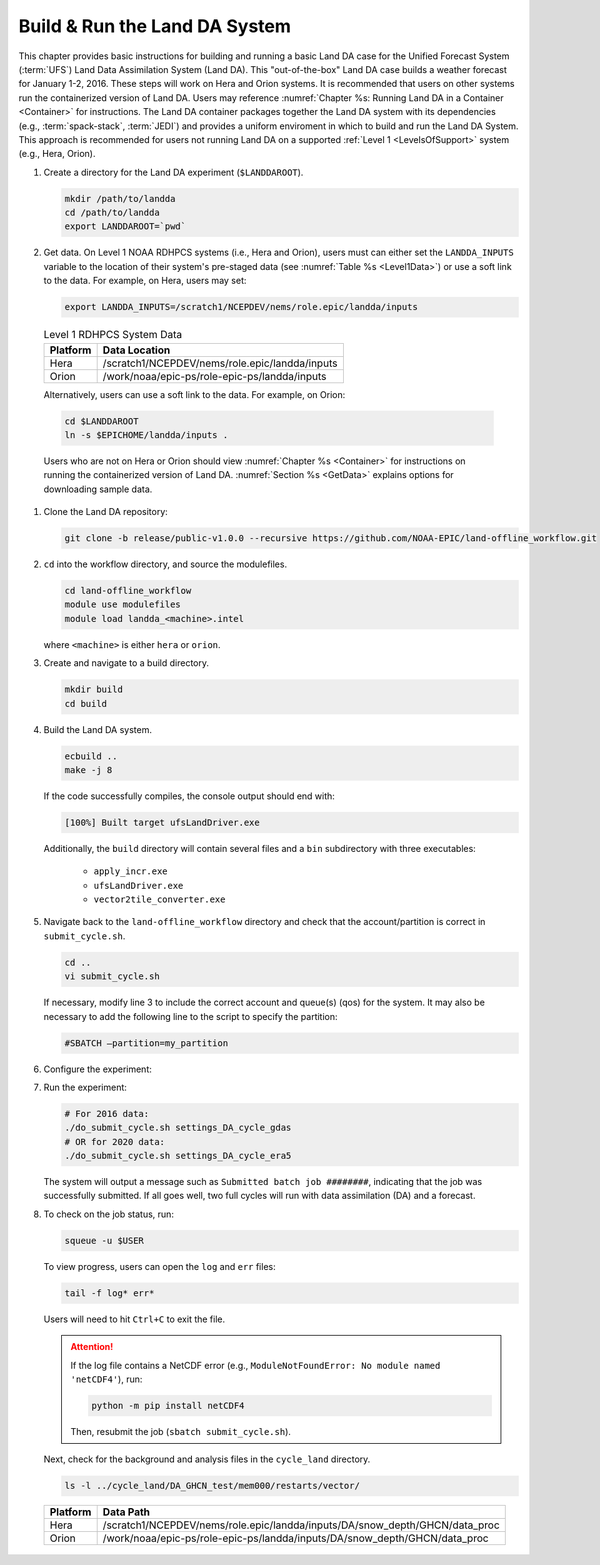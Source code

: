 .. _BuildRunLandDA:

*********************************
Build & Run the Land DA System 
*********************************

This chapter provides basic instructions for building and running a basic Land DA case for the Unified Forecast System (:term:`UFS`) Land Data Assimilation System (Land DA). This "out-of-the-box" Land DA case builds a weather forecast for January 1-2, 2016. These steps will work on Hera and Orion systems. It is recommended that users on other systems run the containerized version of Land DA. Users may reference :numref:`Chapter %s: Running Land DA in a Container <Container>` for instructions. The Land DA container packages together the Land DA system with its dependencies (e.g., :term:`spack-stack`, :term:`JEDI`) and provides a uniform enviroment in which to build and run the Land DA System. This approach is recommended for users not running Land DA on a supported :ref:`Level 1 <LevelsOfSupport>` system (e.g., Hera, Orion). 

.. COMMENT: Check expt date

#. Create a directory for the Land DA experiment (``$LANDDAROOT``).

   .. code-block:: console

      mkdir /path/to/landda
      cd /path/to/landda
      export LANDDAROOT=`pwd`

#. Get data. On Level 1 NOAA RDHPCS systems (i.e., Hera and Orion), users must can either set the ``LANDDA_INPUTS`` variable to the location of their system's pre-staged data (see :numref:`Table %s <Level1Data>`) or use a soft link to the data. For example, on Hera, users may set: 

   .. code-block:: console

      export LANDDA_INPUTS=/scratch1/NCEPDEV/nems/role.epic/landda/inputs

.. COMMENT: Check whether we can user $EPICHOME at this point!

.. _Level1Data:

   .. table:: Level 1 RDHPCS System Data

      +-----------+--------------------------------------------------+
      | Platform  | Data Location                                    |
      +===========+==================================================+
      | Hera      | /scratch1/NCEPDEV/nems/role.epic/landda/inputs   |
      +-----------+--------------------------------------------------+
      | Orion     | /work/noaa/epic-ps/role-epic-ps/landda/inputs    |
      +-----------+--------------------------------------------------+

   Alternatively, users can use a soft link to the data. For example, on Orion:

   .. code-block:: console

      cd $LANDDAROOT
      ln -s $EPICHOME/landda/inputs .

   Users who are not on Hera or Orion should view :numref:`Chapter %s <Container>` for instructions on running the containerized version of Land DA. :numref:`Section %s <GetData>` explains options for downloading sample data. 

#. Clone the Land DA repository:

   .. code-block:: console

      git clone -b release/public-v1.0.0 --recursive https://github.com/NOAA-EPIC/land-offline_workflow.git

#. ``cd`` into the workflow directory, and source the modulefiles.

   .. code-block:: console

      cd land-offline_workflow
      module use modulefiles
      module load landda_<machine>.intel
   
   where ``<machine>`` is either ``hera`` or ``orion``. 

#. Create and navigate to a build directory.

   .. code-block:: console

      mkdir build
      cd build

#. Build the Land DA system.

   .. code-block:: console

      ecbuild ..
      make -j 8

   If the code successfully compiles, the console output should end with:
   
   .. code-block:: console

      [100%] Built target ufsLandDriver.exe
   
   Additionally, the ``build`` directory will contain several files and a ``bin`` subdirectory with three executables: 

      * ``apply_incr.exe``
      * ``ufsLandDriver.exe``
      * ``vector2tile_converter.exe``

#. Navigate back to the ``land-offline_workflow`` directory and check that the account/partition is correct in ``submit_cycle.sh``. 

   .. code-block:: console

      cd ..
      vi submit_cycle.sh

   If necessary, modify line 3 to include the correct account and queue(s) (qos) for the system. It may also be necessary to add the following line to the script to specify the partition: 

   .. code-block:: console

      #SBATCH –partition=my_partition
   
#. Configure the experiment: 


#. Run the experiment:

   .. code-block:: console

      # For 2016 data: 
      ./do_submit_cycle.sh settings_DA_cycle_gdas
      # OR for 2020 data:
      ./do_submit_cycle.sh settings_DA_cycle_era5

   The system will output a message such as ``Submitted batch job ########``, indicating that the job was successfully submitted. If all goes well, two full cycles will run with data assimilation (DA) and a forecast. 

#. To check on the job status, run: 

   .. code-block:: console

      squeue -u $USER

   To view progress, users can open the ``log`` and ``err`` files:

   .. code-block:: console

      tail -f log* err*

   Users will need to hit ``Ctrl+C`` to exit the file. 

   .. attention::

      If the log file contains a NetCDF error (e.g., ``ModuleNotFoundError: No module named 'netCDF4'``), run:
      
      .. code-block:: console
         
         python -m pip install netCDF4
      
      Then, resubmit the job (``sbatch submit_cycle.sh``).

   Next, check for the background and analysis files in the ``cycle_land`` directory.

   .. code-block:: console

      ls -l ../cycle_land/DA_GHCN_test/mem000/restarts/vector/



..

   .. table:: Data Locations on Level 1 Systems

   +-----------+-----------------------------------------------------------------------------+
   | Platform  | Data Path                                                                   |
   +===========+=============================================================================+
   | Hera      | /scratch1/NCEPDEV/nems/role.epic/landda/inputs/DA/snow_depth/GHCN/data_proc |
   +-----------+-----------------------------------------------------------------------------+
   | Orion     | /work/noaa/epic-ps/role-epic-ps/landda/inputs/DA/snow_depth/GHCN/data_proc  |
   +-----------+-----------------------------------------------------------------------------+
